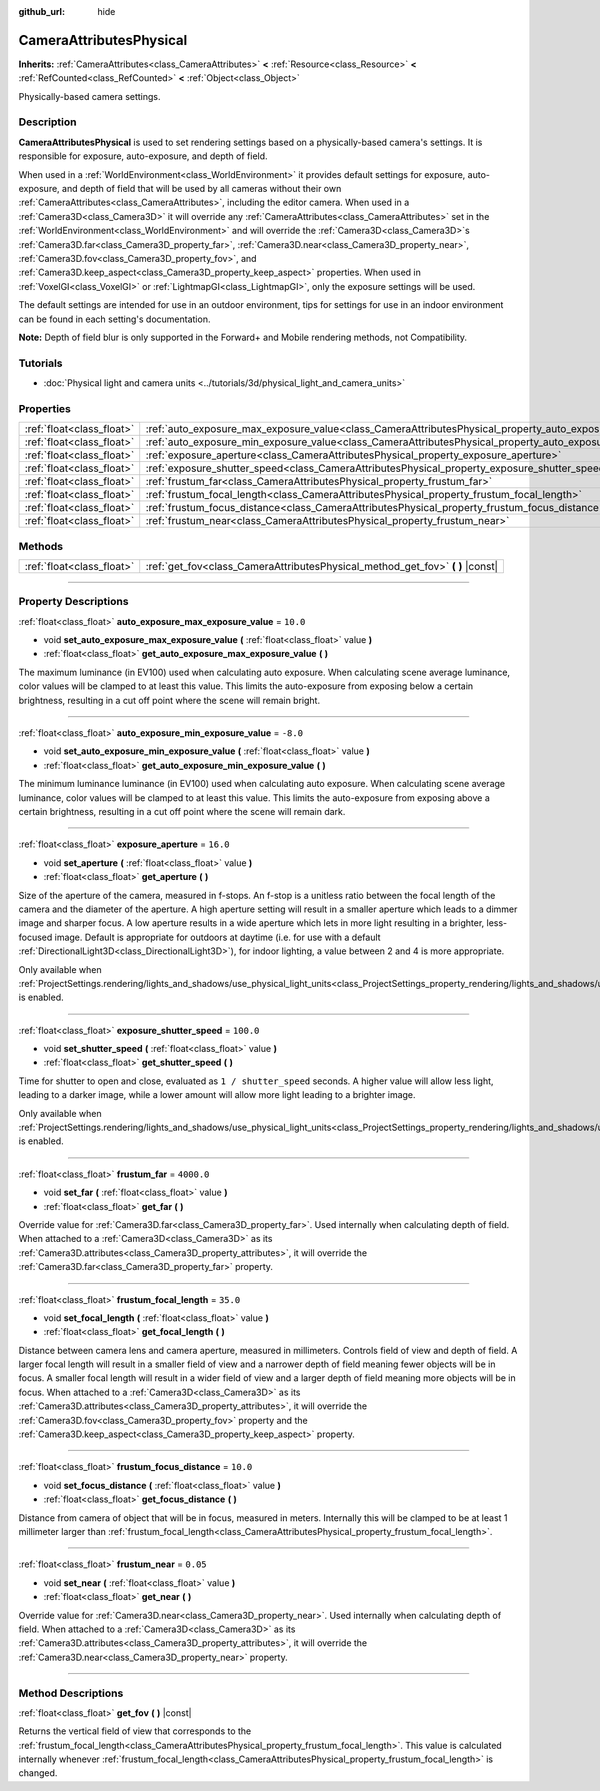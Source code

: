 :github_url: hide

.. DO NOT EDIT THIS FILE!!!
.. Generated automatically from Godot engine sources.
.. Generator: https://github.com/godotengine/godot/tree/master/doc/tools/make_rst.py.
.. XML source: https://github.com/godotengine/godot/tree/master/doc/classes/CameraAttributesPhysical.xml.

.. _class_CameraAttributesPhysical:

CameraAttributesPhysical
========================

**Inherits:** :ref:`CameraAttributes<class_CameraAttributes>` **<** :ref:`Resource<class_Resource>` **<** :ref:`RefCounted<class_RefCounted>` **<** :ref:`Object<class_Object>`

Physically-based camera settings.

.. rst-class:: classref-introduction-group

Description
-----------

**CameraAttributesPhysical** is used to set rendering settings based on a physically-based camera's settings. It is responsible for exposure, auto-exposure, and depth of field.

When used in a :ref:`WorldEnvironment<class_WorldEnvironment>` it provides default settings for exposure, auto-exposure, and depth of field that will be used by all cameras without their own :ref:`CameraAttributes<class_CameraAttributes>`, including the editor camera. When used in a :ref:`Camera3D<class_Camera3D>` it will override any :ref:`CameraAttributes<class_CameraAttributes>` set in the :ref:`WorldEnvironment<class_WorldEnvironment>` and will override the :ref:`Camera3D<class_Camera3D>`\ s :ref:`Camera3D.far<class_Camera3D_property_far>`, :ref:`Camera3D.near<class_Camera3D_property_near>`, :ref:`Camera3D.fov<class_Camera3D_property_fov>`, and :ref:`Camera3D.keep_aspect<class_Camera3D_property_keep_aspect>` properties. When used in :ref:`VoxelGI<class_VoxelGI>` or :ref:`LightmapGI<class_LightmapGI>`, only the exposure settings will be used.

The default settings are intended for use in an outdoor environment, tips for settings for use in an indoor environment can be found in each setting's documentation.

\ **Note:** Depth of field blur is only supported in the Forward+ and Mobile rendering methods, not Compatibility.

.. rst-class:: classref-introduction-group

Tutorials
---------

- :doc:`Physical light and camera units <../tutorials/3d/physical_light_and_camera_units>`

.. rst-class:: classref-reftable-group

Properties
----------

.. table::
   :widths: auto

   +---------------------------+-------------------------------------------------------------------------------------------------------------------+------------+
   | :ref:`float<class_float>` | :ref:`auto_exposure_max_exposure_value<class_CameraAttributesPhysical_property_auto_exposure_max_exposure_value>` | ``10.0``   |
   +---------------------------+-------------------------------------------------------------------------------------------------------------------+------------+
   | :ref:`float<class_float>` | :ref:`auto_exposure_min_exposure_value<class_CameraAttributesPhysical_property_auto_exposure_min_exposure_value>` | ``-8.0``   |
   +---------------------------+-------------------------------------------------------------------------------------------------------------------+------------+
   | :ref:`float<class_float>` | :ref:`exposure_aperture<class_CameraAttributesPhysical_property_exposure_aperture>`                               | ``16.0``   |
   +---------------------------+-------------------------------------------------------------------------------------------------------------------+------------+
   | :ref:`float<class_float>` | :ref:`exposure_shutter_speed<class_CameraAttributesPhysical_property_exposure_shutter_speed>`                     | ``100.0``  |
   +---------------------------+-------------------------------------------------------------------------------------------------------------------+------------+
   | :ref:`float<class_float>` | :ref:`frustum_far<class_CameraAttributesPhysical_property_frustum_far>`                                           | ``4000.0`` |
   +---------------------------+-------------------------------------------------------------------------------------------------------------------+------------+
   | :ref:`float<class_float>` | :ref:`frustum_focal_length<class_CameraAttributesPhysical_property_frustum_focal_length>`                         | ``35.0``   |
   +---------------------------+-------------------------------------------------------------------------------------------------------------------+------------+
   | :ref:`float<class_float>` | :ref:`frustum_focus_distance<class_CameraAttributesPhysical_property_frustum_focus_distance>`                     | ``10.0``   |
   +---------------------------+-------------------------------------------------------------------------------------------------------------------+------------+
   | :ref:`float<class_float>` | :ref:`frustum_near<class_CameraAttributesPhysical_property_frustum_near>`                                         | ``0.05``   |
   +---------------------------+-------------------------------------------------------------------------------------------------------------------+------------+

.. rst-class:: classref-reftable-group

Methods
-------

.. table::
   :widths: auto

   +---------------------------+-----------------------------------------------------------------------------------+
   | :ref:`float<class_float>` | :ref:`get_fov<class_CameraAttributesPhysical_method_get_fov>` **(** **)** |const| |
   +---------------------------+-----------------------------------------------------------------------------------+

.. rst-class:: classref-section-separator

----

.. rst-class:: classref-descriptions-group

Property Descriptions
---------------------

.. _class_CameraAttributesPhysical_property_auto_exposure_max_exposure_value:

.. rst-class:: classref-property

:ref:`float<class_float>` **auto_exposure_max_exposure_value** = ``10.0``

.. rst-class:: classref-property-setget

- void **set_auto_exposure_max_exposure_value** **(** :ref:`float<class_float>` value **)**
- :ref:`float<class_float>` **get_auto_exposure_max_exposure_value** **(** **)**

The maximum luminance (in EV100) used when calculating auto exposure. When calculating scene average luminance, color values will be clamped to at least this value. This limits the auto-exposure from exposing below a certain brightness, resulting in a cut off point where the scene will remain bright.

.. rst-class:: classref-item-separator

----

.. _class_CameraAttributesPhysical_property_auto_exposure_min_exposure_value:

.. rst-class:: classref-property

:ref:`float<class_float>` **auto_exposure_min_exposure_value** = ``-8.0``

.. rst-class:: classref-property-setget

- void **set_auto_exposure_min_exposure_value** **(** :ref:`float<class_float>` value **)**
- :ref:`float<class_float>` **get_auto_exposure_min_exposure_value** **(** **)**

The minimum luminance luminance (in EV100) used when calculating auto exposure. When calculating scene average luminance, color values will be clamped to at least this value. This limits the auto-exposure from exposing above a certain brightness, resulting in a cut off point where the scene will remain dark.

.. rst-class:: classref-item-separator

----

.. _class_CameraAttributesPhysical_property_exposure_aperture:

.. rst-class:: classref-property

:ref:`float<class_float>` **exposure_aperture** = ``16.0``

.. rst-class:: classref-property-setget

- void **set_aperture** **(** :ref:`float<class_float>` value **)**
- :ref:`float<class_float>` **get_aperture** **(** **)**

Size of the aperture of the camera, measured in f-stops. An f-stop is a unitless ratio between the focal length of the camera and the diameter of the aperture. A high aperture setting will result in a smaller aperture which leads to a dimmer image and sharper focus. A low aperture results in a wide aperture which lets in more light resulting in a brighter, less-focused image. Default is appropriate for outdoors at daytime (i.e. for use with a default :ref:`DirectionalLight3D<class_DirectionalLight3D>`), for indoor lighting, a value between 2 and 4 is more appropriate.

Only available when :ref:`ProjectSettings.rendering/lights_and_shadows/use_physical_light_units<class_ProjectSettings_property_rendering/lights_and_shadows/use_physical_light_units>` is enabled.

.. rst-class:: classref-item-separator

----

.. _class_CameraAttributesPhysical_property_exposure_shutter_speed:

.. rst-class:: classref-property

:ref:`float<class_float>` **exposure_shutter_speed** = ``100.0``

.. rst-class:: classref-property-setget

- void **set_shutter_speed** **(** :ref:`float<class_float>` value **)**
- :ref:`float<class_float>` **get_shutter_speed** **(** **)**

Time for shutter to open and close, evaluated as ``1 / shutter_speed`` seconds. A higher value will allow less light, leading to a darker image, while a lower amount will allow more light leading to a brighter image.

Only available when :ref:`ProjectSettings.rendering/lights_and_shadows/use_physical_light_units<class_ProjectSettings_property_rendering/lights_and_shadows/use_physical_light_units>` is enabled.

.. rst-class:: classref-item-separator

----

.. _class_CameraAttributesPhysical_property_frustum_far:

.. rst-class:: classref-property

:ref:`float<class_float>` **frustum_far** = ``4000.0``

.. rst-class:: classref-property-setget

- void **set_far** **(** :ref:`float<class_float>` value **)**
- :ref:`float<class_float>` **get_far** **(** **)**

Override value for :ref:`Camera3D.far<class_Camera3D_property_far>`. Used internally when calculating depth of field. When attached to a :ref:`Camera3D<class_Camera3D>` as its :ref:`Camera3D.attributes<class_Camera3D_property_attributes>`, it will override the :ref:`Camera3D.far<class_Camera3D_property_far>` property.

.. rst-class:: classref-item-separator

----

.. _class_CameraAttributesPhysical_property_frustum_focal_length:

.. rst-class:: classref-property

:ref:`float<class_float>` **frustum_focal_length** = ``35.0``

.. rst-class:: classref-property-setget

- void **set_focal_length** **(** :ref:`float<class_float>` value **)**
- :ref:`float<class_float>` **get_focal_length** **(** **)**

Distance between camera lens and camera aperture, measured in millimeters. Controls field of view and depth of field. A larger focal length will result in a smaller field of view and a narrower depth of field meaning fewer objects will be in focus. A smaller focal length will result in a wider field of view and a larger depth of field meaning more objects will be in focus. When attached to a :ref:`Camera3D<class_Camera3D>` as its :ref:`Camera3D.attributes<class_Camera3D_property_attributes>`, it will override the :ref:`Camera3D.fov<class_Camera3D_property_fov>` property and the :ref:`Camera3D.keep_aspect<class_Camera3D_property_keep_aspect>` property.

.. rst-class:: classref-item-separator

----

.. _class_CameraAttributesPhysical_property_frustum_focus_distance:

.. rst-class:: classref-property

:ref:`float<class_float>` **frustum_focus_distance** = ``10.0``

.. rst-class:: classref-property-setget

- void **set_focus_distance** **(** :ref:`float<class_float>` value **)**
- :ref:`float<class_float>` **get_focus_distance** **(** **)**

Distance from camera of object that will be in focus, measured in meters. Internally this will be clamped to be at least 1 millimeter larger than :ref:`frustum_focal_length<class_CameraAttributesPhysical_property_frustum_focal_length>`.

.. rst-class:: classref-item-separator

----

.. _class_CameraAttributesPhysical_property_frustum_near:

.. rst-class:: classref-property

:ref:`float<class_float>` **frustum_near** = ``0.05``

.. rst-class:: classref-property-setget

- void **set_near** **(** :ref:`float<class_float>` value **)**
- :ref:`float<class_float>` **get_near** **(** **)**

Override value for :ref:`Camera3D.near<class_Camera3D_property_near>`. Used internally when calculating depth of field. When attached to a :ref:`Camera3D<class_Camera3D>` as its :ref:`Camera3D.attributes<class_Camera3D_property_attributes>`, it will override the :ref:`Camera3D.near<class_Camera3D_property_near>` property.

.. rst-class:: classref-section-separator

----

.. rst-class:: classref-descriptions-group

Method Descriptions
-------------------

.. _class_CameraAttributesPhysical_method_get_fov:

.. rst-class:: classref-method

:ref:`float<class_float>` **get_fov** **(** **)** |const|

Returns the vertical field of view that corresponds to the :ref:`frustum_focal_length<class_CameraAttributesPhysical_property_frustum_focal_length>`. This value is calculated internally whenever :ref:`frustum_focal_length<class_CameraAttributesPhysical_property_frustum_focal_length>` is changed.

.. |virtual| replace:: :abbr:`virtual (This method should typically be overridden by the user to have any effect.)`
.. |const| replace:: :abbr:`const (This method has no side effects. It doesn't modify any of the instance's member variables.)`
.. |vararg| replace:: :abbr:`vararg (This method accepts any number of arguments after the ones described here.)`
.. |constructor| replace:: :abbr:`constructor (This method is used to construct a type.)`
.. |static| replace:: :abbr:`static (This method doesn't need an instance to be called, so it can be called directly using the class name.)`
.. |operator| replace:: :abbr:`operator (This method describes a valid operator to use with this type as left-hand operand.)`
.. |bitfield| replace:: :abbr:`BitField (This value is an integer composed as a bitmask of the following flags.)`

